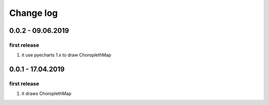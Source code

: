 Change log
================================================================================

0.0.2 - 09.06.2019
--------------------------------------------------------------------------------

first release
^^^^^^^^^^^^^^^^^^^^^^^^^^^^^^^^^^^^^^^^^^^^^^^^^^^^^^^^^^^^^^^^^^^^^^^^^^^^^^^^

#. it use pyecharts 1.x to draw ChoroplethMap

0.0.1 - 17.04.2019
--------------------------------------------------------------------------------

first release
^^^^^^^^^^^^^^^^^^^^^^^^^^^^^^^^^^^^^^^^^^^^^^^^^^^^^^^^^^^^^^^^^^^^^^^^^^^^^^^^

#. it draws ChoroplethMap
